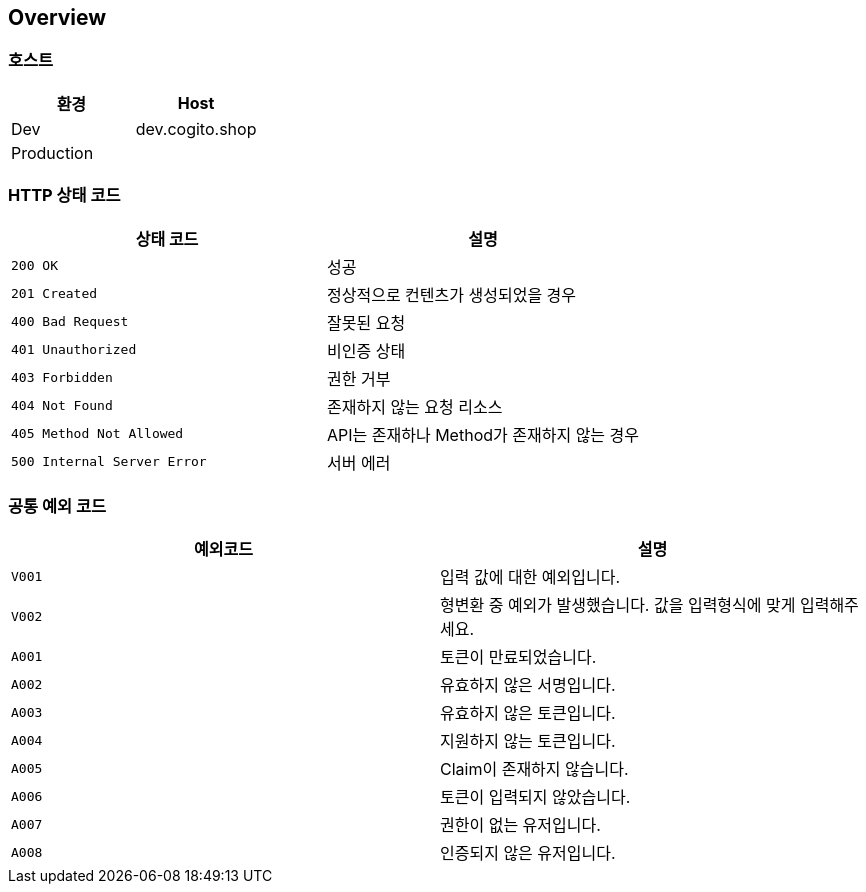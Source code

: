[[overview]]
== Overview

[[overview-host]]
=== 호스트

|===
| 환경 | Host

| Dev
| dev.cogito.shop

| Production
|
|===

[[overview-http-status-codes]]
=== HTTP 상태 코드

|===
| 상태 코드 | 설명

| `200 OK`
| 성공

| `201 Created`
| 정상적으로 컨텐츠가 생성되었을 경우

| `400 Bad Request`
| 잘못된 요청

| `401 Unauthorized`
| 비인증 상태

| `403 Forbidden`
| 권한 거부

| `404 Not Found`
| 존재하지 않는 요청 리소스

| `405 Method Not Allowed`
| API는 존재하나 Method가 존재하지 않는 경우

| `500 Internal Server Error`
| 서버 에러
|===

[[overview-common-exception-codes]]
=== 공통 예외 코드
|===
|예외코드 | 설명

| `V001`
| 입력 값에 대한 예외입니다.

| `V002`
| 형변환 중 예외가 발생했습니다. 값을 입력형식에 맞게 입력해주세요.

| `A001`
| 토큰이 만료되었습니다.

| `A002`
| 유효하지 않은 서명입니다.

| `A003`
| 유효하지 않은 토큰입니다.

| `A004`
| 지원하지 않는 토큰입니다.

| `A005`
| Claim이 존재하지 않습니다.

| `A006`
| 토큰이 입력되지 않았습니다.

| `A007`
| 권한이 없는 유저입니다.

| `A008`
| 인증되지 않은 유저입니다.
|===